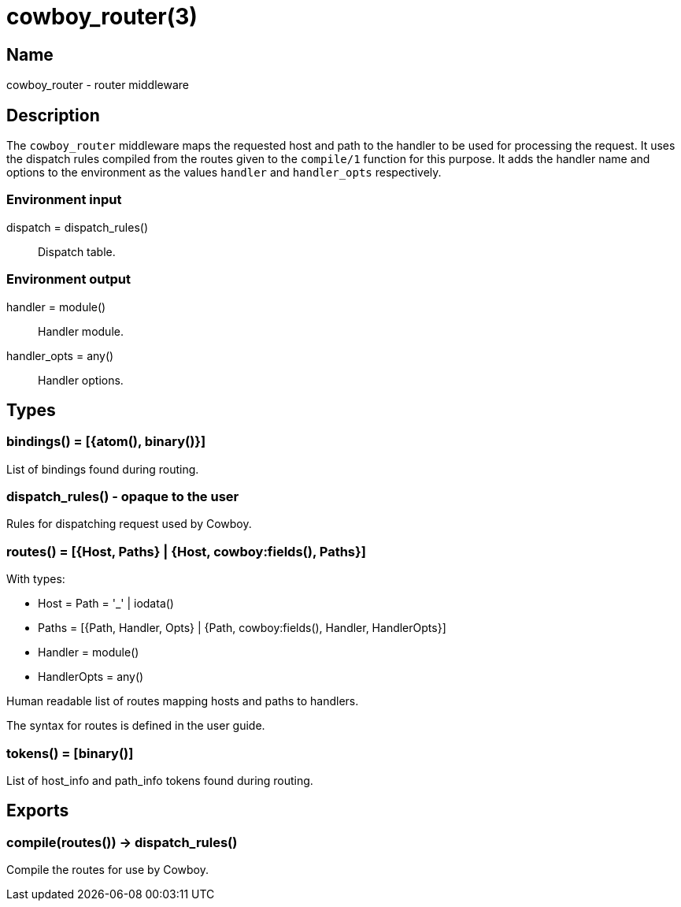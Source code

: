 = cowboy_router(3)

== Name

cowboy_router - router middleware

== Description

The `cowboy_router` middleware maps the requested host and
path to the handler to be used for processing the request.
It uses the dispatch rules compiled from the routes given
to the `compile/1` function for this purpose. It adds the
handler name and options to the environment as the values
`handler` and `handler_opts` respectively.

=== Environment input

dispatch = dispatch_rules():: Dispatch table.

=== Environment output

handler = module():: Handler module.
handler_opts = any():: Handler options.

== Types

=== bindings() = [{atom(), binary()}]

List of bindings found during routing.

=== dispatch_rules() - opaque to the user

Rules for dispatching request used by Cowboy.

=== routes() = [{Host, Paths} | {Host, cowboy:fields(), Paths}]

With types:

* Host = Path = '_' | iodata()
* Paths = [{Path, Handler, Opts} | {Path, cowboy:fields(), Handler, HandlerOpts}]
* Handler = module()
* HandlerOpts = any()

Human readable list of routes mapping hosts and paths to handlers.

The syntax for routes is defined in the user guide.

=== tokens() = [binary()]

List of host_info and path_info tokens found during routing.

== Exports

=== compile(routes()) -> dispatch_rules()

Compile the routes for use by Cowboy.
